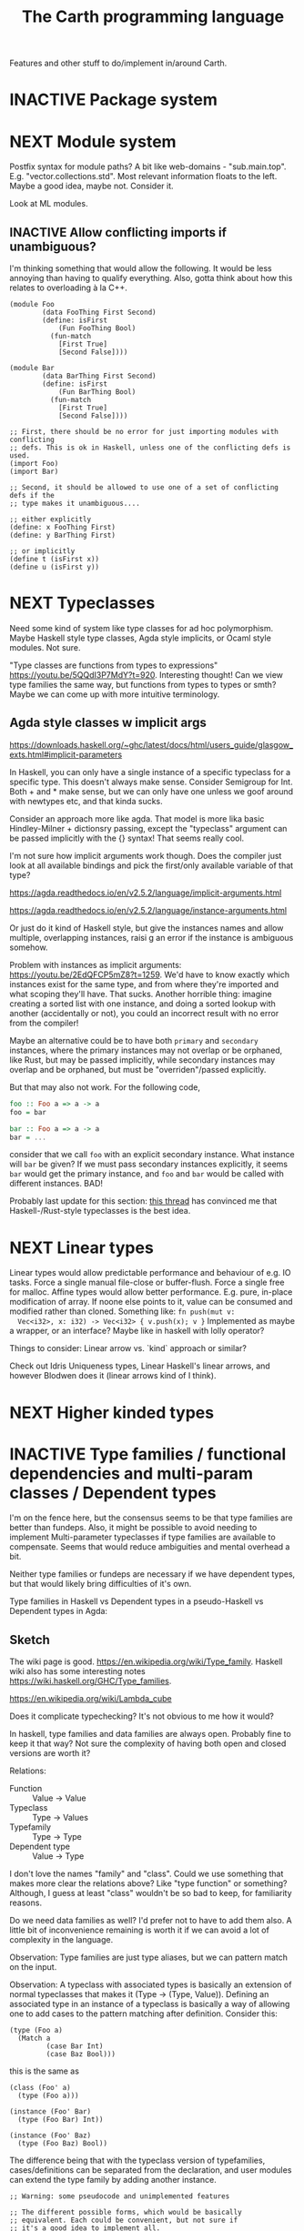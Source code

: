 #+TITLE: The Carth programming language

Features and other stuff to do/implement in/around Carth.

* INACTIVE Package system

* NEXT Module system
  Postfix syntax for module paths? A bit like web-domains -
  "sub.main.top". E.g. "vector.collections.std".  Most relevant
  information floats to the left. Maybe a good idea, maybe
  not. Consider it.

  Look at ML modules.

** INACTIVE Allow conflicting imports if unambiguous?
   I'm thinking something that would allow the following. It would be
   less annoying than having to qualify everything. Also, gotta think
   about how this relates to overloading à la C++.

   #+BEGIN_SRC carth
   (module Foo
           (data FooThing First Second)
           (define: isFirst
               (Fun FooThing Bool)
             (fun-match
               [First True]
               [Second False])))

   (module Bar
           (data BarThing First Second)
           (define: isFirst
               (Fun BarThing Bool)
             (fun-match
               [First True]
               [Second False])))

   ;; First, there should be no error for just importing modules with conflicting
   ;; defs. This is ok in Haskell, unless one of the conflicting defs is used.
   (import Foo)
   (import Bar)

   ;; Second, it should be allowed to use one of a set of conflicting defs if the
   ;; type makes it unambiguous....

   ;; either explicitly
   (define: x FooThing First)
   (define: y BarThing First)

   ;; or implicitly
   (define t (isFirst x))
   (define u (isFirst y))
   #+END_SRC

* NEXT Typeclasses
  Need some kind of system like type classes for ad hoc
  polymorphism. Maybe Haskell style type classes, Agda style
  implicits, or Ocaml style modules. Not sure.

  "Type classes are functions from types to expressions"
  https://youtu.be/5QQdI3P7MdY?t=920. Interesting thought! Can we view
  type families the same way, but functions from types to types or
  smth? Maybe we can come up with more intuitive terminology.

** Agda style classes w implicit args
   https://downloads.haskell.org/~ghc/latest/docs/html/users_guide/glasgow_exts.html#implicit-parameters

   In Haskell, you can only have a single instance of a specific
   typeclass for a specific type. This doesn't always make
   sense. Consider Semigroup for Int. Both + and * make sense, but we
   can only have one unless we goof around with newtypes etc, and that
   kinda sucks.

   Consider an approach more like agda. That model is more lika basic
   Hindley-Milner + dictionsry passing, except the "typeclass"
   argument can be passed implicitly with the {} syntax! That seems
   really cool.

   I'm not sure how implicit arguments work though. Does the compiler
   just look at all available bindings and pick the first/only
   available variable of that type?

   https://agda.readthedocs.io/en/v2.5.2/language/implicit-arguments.html

   https://agda.readthedocs.io/en/v2.5.2/language/instance-arguments.html

   Or just do it kind of Haskell style, but give the instances names
   and allow multiple, overlapping instances, raisi g an error if the
   instance is ambiguous somehow.

   Problem with instances as implicit arguments:
   https://youtu.be/2EdQFCP5mZ8?t=1259.  We'd have to know exactly
   which instances exist for the same type, and from where they're
   imported and what scoping they'll have. That sucks. Another
   horrible thing: imagine creating a sorted list with one instance, and doing
   a sorted lookup with another (accidentally or not), you could an incorrect
   result with no error from the compiler!

   Maybe an alternative could be to have both ~primary~ and
   ~secondary~ instances, where the primary instances may not overlap
   or be orphaned, like Rust, but may be passed implicitly, while
   secondary instances may overlap and be orphaned, but must be
   "overriden"/passed explicitly.

   But that may also not work. For the following code,

   #+BEGIN_SRC haskell
   foo :: Foo a => a -> a
   foo = bar

   bar :: Foo a => a -> a
   bar = ...
   #+END_SRC

   consider that we call ~foo~ with an explicit secondary
   instance. What instance will ~bar~ be given? If we must pass
   secondary instances explicitly, it seems ~bar~ would get the
   primary instance, and ~foo~ and ~bar~ would be called with
   different instances. BAD!

   Probably last update for this section: [[https://old.reddit.com/r/haskell/comments/765ogm/multiple_type_class_instances_for_the_same_type/][this thread]] has convinced me
   that Haskell-/Rust-style typeclasses is the best idea.

* NEXT Linear types
  Linear types would allow predictable performance and behaviour of
  e.g. IO tasks. Force a single manual file-close or
  buffer-flush. Force a single free for malloc.  Affine types would
  allow better performance.  E.g. pure, in-place modification of
  array.  If noone else points to it, value can be consumed and
  modified rather than cloned. Something like: ~fn push(mut v:
  Vec<i32>, x: i32) -> Vec<i32> { v.push(x); v }~ Implemented as maybe
  a wrapper, or an interface?  Maybe like in haskell with lolly
  operator?

  Things to consider: Linear arrow vs. `kind` approach or similar?

  Check out Idris Uniqueness types, Linear Haskell's linear arrows,
  and however Blodwen does it (linear arrows kind of I think).

* NEXT Higher kinded types

* INACTIVE Type families / functional dependencies and multi-param classes / Dependent types
  I'm on the fence here, but the consensus seems to be that type
  families are better than fundeps. Also, it might be possible to
  avoid needing to implement Multi-parameter typeclasses if type
  families are available to compensate. Seems that would reduce
  ambiguities and mental overhead a bit.

  Neither type families or fundeps are necessary if we have dependent
  types, but that would likely bring difficulties of it's own.

  Type families in Haskell vs Dependent types in a pseudo-Haskell vs
  Dependent types in Agda:

** Sketch
   The wiki page is
   good. https://en.wikipedia.org/wiki/Type_family. Haskell wiki also
   has some interesting notes
   https://wiki.haskell.org/GHC/Type_families.

   https://en.wikipedia.org/wiki/Lambda_cube

   Does it complicate typechecking? It's not obvious to me how it
   would?

   In haskell, type families and data families are always
   open. Probably fine to keep it that way? Not sure the complexity of
   having both open and closed versions are worth it?

   Relations:
   - Function :: Value -> Value
   - Typeclass :: Type -> Values
   - Typefamily :: Type -> Type
   - Dependent type :: Value -> Type

   I don't love the names "family" and "class". Could we use something
   that makes more clear the relations above? Like "type function" or
   something? Although, I guess at least "class" wouldn't be so bad to
   keep, for familiarity reasons.

   Do we need data families as well? I'd prefer not to have to add
   them also. A little bit of inconvenience remaining is worth it if
   we can avoid a lot of complexity in the language.

   Observation: Type families are just type aliases, but we can
   pattern match on the input.

   Observation: A typeclass with associated types is basically an
   extension of normal typeclasses that makes it (Type -> (Type,
   Value)). Defining an associated type in an instance of a typeclass
   is basically a way of allowing one to add cases to the pattern
   matching after definition. Consider this:

   #+BEGIN_SRC carth
   (type (Foo a)
     (Match a
            (case Bar Int)
            (case Baz Bool)))
   #+END_SRC

   this is the same as

   #+BEGIN_SRC carth
   (class (Foo' a)
     (type (Foo a)))

   (instance (Foo' Bar)
     (type (Foo Bar) Int))

   (instance (Foo' Baz)
     (type (Foo Baz) Bool))
   #+END_SRC

   The difference being that with the typeclass version of
   typefamilies, cases/definitions can be separated from the
   declaration, and user modules can extend the type family by adding
   another instance.

   #+BEGIN_SRC carth
   ;; Warning: some pseudocode and unimplemented features

   ;; The different possible forms, which would be basically
   ;; equivalent. Each could be convenient, but not sure if
   ;; it's a good idea to implement all.

   ;; Single case

   ;; Alias form
   (type (Option a) (Maybe a))

   ;; <=> closed case form
   (type (Option a)
     (case (_) (Maybe a)))

   ;; <=> open case form
   (type (Option a))
   (type case (Option _) (Maybe a))

   ;; <=> class form
   (class (Foo a)
     (type Option))
   (class case (Foo a)
          (type Option (Maybe a)))


   ;; Multiple cases

   ;; Can't be described as alias
   ...

   ;; closed case form
   (type (Result ok err)
     (case (_ Unit) (Maybe ok))
     (case (_ _)    (Either err ok)))

   ;; <=> open case form
   ;;
   ;; Unlike value pattern matching, order shouldn't matter, as
   ;; we could be defining each case in a different
   ;; package. Some other algorithm for handling overlapping
   ;; instances would have to be used.
   (type (Result ok err))
   (type case (Result ok err)  (Either err ok))
   (type case (Result ok Unit) (Maybe ok))

   ;; <=> class form
   (class (Foo ok err)
     (type Result))
   (class case (Foo ok err)
          (type Result (Either err ok)))
   (class case (Foo ok Unit)
          (type Result (Maybe ok)))
   #+END_SRC

   Typeclass (Type, Values) vs Type family + normal typeclass:

   #+BEGIN_SRC carth
   ;; 1

   ;; should implicitly create namespace `Iter`, so it's `Iter/Item` and `Iter/next`
   (class (Iter it)
     (type Item)
     (: next (Fun it (Maybe [Item it]))))

   (class case (Iter (Array a))
          (type Item a)
          (define (next arr) ...))

   ;; 2
   ;; <=> (except for namespacing)

   (type (Iter-item it))
   (type case (Iter-item (Array a)) a)

   (class (Iter it)
     (: next (Fun it (Maybe [(Iter-item it) it]))))

   (class case (Iter (Array a))
          (define (next arr) ...))
   #+END_SRC

   And in real Haskell that compiles, for comparison:

   #+BEGIN_SRC haskell
   -- 1

   class Iter i where
       type Item i
       next :: i -> Maybe (Item i, i)

   instance Iter [a] where
       type Item [a] = a
       next = \case
           [] -> Nothing
           a : as -> Just (a, as)

   -- 2

   type family Item' i
   class Iter' i where
       next' :: i -> Maybe (Item' i, i)

   type instance Item' [a] = a
   instance Iter' [a] where
       next' = \case
           [] -> Nothing
           a : as -> Just (a, as)
   #+END_SRC

** Type families, Haskell
   #+BEGIN_SRC haskell
   class Iter c where
       type Item c
       next :: c -> Maybe (Item c, c)

   nextList :: [a] -> Maybe (a, [a])
   nextList = \case
       [] -> Nothing
       a : as -> Just (a, as)

   instance Iter [a] where
       type Item [a] = a
       next = nextList
   #+END_SRC

** Dependent types, pseudo-Haskell
   #+BEGIN_SRC haskell
   class Iter c where
       item :: Type
       next :: c -> Maybe (item, c)

   nextList :: [a] -> Maybe (a, [a])
   nextList = \case
       [] -> Nothing
       a : as -> Just (a, as)

   instance Iter [a] where
       item = a
       next = nextList
   #+END_SRC

** Dependent types, Agda
   #+BEGIN_SRC agda2
   record Iter (C : Set) : Set1 where
     field
       item : Set
       next : C -> Maybe (item × C)

   nextList : {A : Set} -> List A -> Maybe (A × List A)
   nextList [] = nothing
   nextList (x ∷ xs) = just (x , xs)

   listIter : {A : Set} -> Iter (List A)
   listIter {a} = record
     { item = a
     ; next = nextList
     }
   #+END_SRC

* INACTIVE Custom GC
  Until we get linear types, and even then, we'll need some form of
  GC. Boehm's seems to be working well enough, but a conservative
  collector is not ideal, and I think it would be a fun project to
  write my own GC.

  There are many problems with refcounting: Generated llvm ir/asm gets
  polluted; While performance is more predictable, it's typically
  worse overall; Cycle breaking would either require using weak refs
  where appropriate, which would in turn require user input or an
  advanced implementation, or a periodic cycle breaker, which would be
  costly performance wise. So tracing GC is probably a good idea.

  GHC seems to prefer throughput over latency, so very long pauses are
  possible when you're working with a nontrial amount of data. "You're
  actually doing pretty well to have a 51ms pause time with over 200Mb
  of live data.".

  It could be interesting to add ways of controlling when GC happens
  so you can reduce spikes of latency. Haskell has ~performGC :: IO
  ()~ that does this. [[https://old.reddit.com/r/haskell/comments/6d891n/has_anyone_noticed_gc_pause_lag_in_haskell/di0vqb0/][Here is a gameboy]] who eliminates spikes at the
  cost of overall performance by calling ~performGC~ every frame.

  [[https://github.com/rust-lang/rfcs/blob/master/text/1598-generic_associated_types.md][Some inspiration here]].

  A tracing GC would be quite separate from the rest of the
  program. The only pollution would be calls to the allocator (not
  much different from the current sitch w malloc) and
  (de)registrations of local variables in Let forms (a total of two
  function calls per heap allocated variable).

  Implementing a tracing GC would be a fun challenge, and I'm sure it
  could be fun to try different algorithms etc.

  Look at https://github.com/mkirchner/gc.

* INACTIVE Effect system
  Seems like it could be more elegant than monad transformers,
  although maybe not as fast?

  Effect fusion seems to make it faster?

  Read Wu, Schrijvers 2014, 2015, 2016. I think their papers basically
  present the concept of fused effects.

  github.com/fused-effects/fused-effects

  https://youtu.be/vfDazZfxlNs?t=1730

  ^ det makear sense. Bygg basically upp ett träd av den här datatype,
  och interpreta det med alla handlers. Varje handler kollar om det är
  dens variant, och isf kör effekten. För varje handler blir trädet
  simplare, och till sist är det bara Pure kvar.

  Naiv implementering ineffektiv. Bara tänk -- måste interpreta ett
  träd ist för att bara *göra* effekterna direkt!

  Man kan använda free monads för att bygga upp trädet, men detta är
  inte så effektivt.

  Grundidén med papret "fusion for free" är att man vill bara traversa
  trädet en gång, och inte en gång per effect handler.

  Med "fusion" verkar de syfta på funktionaliteten i GHC, att man kan
  fusionera ihop funktionsanrop av specifika mönster till mer
  effektiva varianter. E.g., ~map f . map g~ fusioneras till ~map (f
  . g)~. På liknande vis fusioneras ~fold handleState . build . fold
  handleReader~ till bara ~fold (handleState . handleReader)~. Kan vi
  lösa detta utan kompilatorstöd, eller är det kanske värt att lägga
  till?

  See the talk on polysemy, it's a good complement and alternative to
  the fused effects one. https://youtu.be/-dHFOjcK6pA.

  We need type-level lists or sets, and a way to implement Member on
  that thing. If tuple types could contain higher kinded types, I
  think we only need classes.

* INACTIVE Macros?

* INACTIVE Property system
  I'm thinking of a system where you annotate functions in a source
  file with pre- and postconditions, which can then be checked in
  different modes depending on how much time you've got etc.

  - Proof-mode. Exchaustive checking of conditions. All possible
     inputs are generated, and the system checks that the precondition
     always implies the postcondition.
  - Test-mode. Statistical, random testing. Generate enough inputs
    such that the precondition is fulfilled for a statistically
    significant subset of the complete set of possible inputs.
  - Debug-mode. Functions are not tested ahead of time, instead
     assertions are inserted and checked at runtime.
  - Release-mode. Conditions are completely ignored.

* NEXT Consider using lib for pretty printing
  https://hackage.haskell.org/package/pretty-1.1.1.1

* INACTIVE Hoogle equivalent
  https://wiki.haskell.org/Hoogle

* INACTIVE Playground
  Like play.rustlang.org

  https://play.rust-lang.org/help
  https://github.com/google/nsjail

  Might actually be pretty easy by making use of Guix
  containers. Sandboxes the filesystem, and doesn't give network
  access unless `--network` is provided.

  #+BEGIN_EXAMPLE
  guix environment --container --ad-hoc coreutils clang carth
  #+END_EXAMPLE

* INACTIVE Language server protocol
  [[https://github.com/Microsoft/language-server-protocol]]
  [[https://internals.rust-lang.org/t/introducing-rust-language-server-source-release/4209]]

* INACTIVE HTML documentation generation
  Like [[https://www.haskell.org/haddock/][haddock]] and [[https://www.haskell.org/haddock/][rustdoc]].

* INACTIVE Documentation checker
  Like a typechecker-pass but for generated documentation. Verify that
  all links are alive, that examples compile and produce the expected
  output, etc.
* Standard library (std, stdlib)
  Prefer somewhat big / wide stdlib. Small / bad standard library +
  good package manager => npm / cargo situation, where everything has
  sooo many dependencies. Having a dep is not bad per say, but when
  the numbers completely blow up, like in rust- and javascript-land,
  things can get messy. The best way to avoid this, I think, is having
  a standard library that has you covered for most common things.

  Examples of libraries in other ecosystems that should be part of the
  stdlib: `is-even` in JavaScript, `composition` in Haskell, `rand` in
  Rust.

  Go seems to have done this relatively well. Their stdlib has
  everything from JPEG codec, to a webserver. The stdlib shouldn't
  have everything though, as that will add a bunch of legacy cruft
  over time, like in Java. Would not be as much of a problem if we're
  not afraid of releasing new major versions removing deprecated
  stuff.

** INACTIVE Concurrency / parallelism primitives
   Mutex, semaphore, etc.

   Look at how Rust and Haskell do it.

   Also, look at the crate [[https://crates.io/crates/parking_lot][parking_lot]], which does replaces the
   standard Rust primitives with smarter ones. E.g. the mutex does a
   small number of spins first, to avoid expensive thread juggling by
   the OS when the critical section is very short, but resort to the
   usual process interrupts in case it goes on for longer, to avoid
   priority inversion which is a problem with spinlocks.
   https://matklad.github.io/2020/01/02/spinlocks-considered-harmful.html
   https://matklad.github.io/2020/01/04/mutexes-are-faster-than-spinlocks.html

** INACTIVE Random number generation
   References:
   - [[https://arxiv.org/abs/1910.06437][It is high time we let go of the Mersenne Twister]]
* NEXT Some algorithms & data structures
  We need good collections & algs for sorting etc. if Carth is going
  to be of any use to anyone. Would also be a good way to add to the
  set of test-programs & find the worst pain points of current Carth.

  Many of these have implementations to look at and compare to on
  [[rosettacode.org]].

  This list is sort of off the top of my head, so some might not be
  good fits in a purely functional language. Look at some resource on
  persistend data structures as well.

  - Priority queue
  - Binary tree
  - B-tree
  - Random number generator
  - Binary search
  - bubble, insertion, selection sort
  - quicksort

* INACTIVE "Global" memoization
  This is just an idea I had, and may or may not be wise to implement.

  Add a special function for "memoized application" that acts like the
  application function (in Haskell, ($) :: (a -> b) -> a -> b), the
  difference being that it stores the result in a global, hidden Map
  from function pointers and arguments to results. The user can then
  selectively memoize certain functions (or even just certain
  applications of the function), and not others -- the wise choice
  would be to not memoize cheap functions, but do memoize computation
  heavy functions. This is perfectly legal if the language is
  completely pure, as there can be no side-effects that are not
  repeated properly yada yada.

  An alternative could be that the user can mark a function definition
  as memoized, and then it's always memoized, not just certain
  applications. Also, there could then be a unique Map for each such
  function.
* INACTIVE Async I/O
  Zig seems to have a smart solution that doesn't require a separate
  `async` version of the standard library, unlike Rust with
  `async-std`.

  https://ziglang.org/download/0.6.0/release-notes.html#Async-IO

  Also look at how Haskell does it. It's probably smart.

* INACTIVE Boxing to allow for dynamic linking
  Boxing vs monomorphization. Boxing results in smaller binary and
  dynamically-linkable interface, but results in slower code.

  When compiling a library, especially a dynamically linked one, how
  do we allow the export of polymorphic functions? We can't really use
  monomorphization, as we can't predict which types there should be
  instantiations for. Boxing would solve this problem and result in a
  smaller binary, but the code would most likely be slower, and the
  FFI would become more complicated.

  Maybe monomorphize all package-internal code, and require boxing for
  all public-facing polymorphic functions? Could require some keyword
  or special form, like `boxed`, to make it clear when the FFI will be
  affected.
* NEXT Add separate pass before Codegen to compile SrcPos:s
  I think it could be done purely and independently from rest of codegen. Would be more clean.
* NEXT Refactor & document Codegen & Gen
  It's getting big, complex, and unwieldy. Probably buggy as
  well. There's also a distinct lack of documentation. Always takes a
  sec for me to remember what some badly named function actually does.
* INACTIVE Use GADTs in Infer
* NEXT Have a look at LLVM.IRBuilder
  Might simplify my Codegen

  https://hackage.haskell.org/package/llvm-hs-pure-9.0.0/docs/LLVM-IRBuilder-Module.html#v:function

* INACTIVE Add basic repl
  Add a basic repl based on the JIT. Something very similar to
  http://www.stephendiehl.com/llvm/.

  Could maybe be the starting point for an on-demand architechture?
  Would probably require some memoization mechanism so that we don't
  unnecessarily check, monomorphise, and compile stuff we don't need
  to.
* NEXT Un-generalize module Selections
  Since we now use JIT instead of interpreter, only Codegen uses
  Selections, and we could make it simpler by inlining it.
* NEXT Type aliases
  Like ~type String = [Char]~ in Haskell.

* INACTIVE Compute glob vars at compiletime
  I'm not 100% sure this is a good idea anymore. Need to think about
  this.
* INACTIVE Compile-time eval in arbitrary contexts
  As a step towards something like dependent types
* INACTIVE Benchmark, profile, optimize
  Check out
  https://ollef.github.io/blog/posts/speeding-up-sixty.html. Great
  tips!
* INACTIVE Streamline learning the language
  Not that getting users is a primary concern, but if someone is
  indeed curious, I don't want them to be scared off by the process of
  getting started seeming complex.

  https://news.ycombinator.com/item?id=23347357
  https://www.hillelwayne.com/post/learning-a-language/
* NEXT Unify the different ASTs / IRs
  It's just kinda messy right now. Many files must be changed when
  touching just about any part of the AST representation. Also, takes
  up a lot of lines for not much apparent gain. Use some kind of
  attribute-tag to change the AST for different stages. Like:

  #+BEGIN_SRC haskell
  type Expr attr = Expr attr (Expr' attr)

  type ParsedExpr = Expr (Type, SrcPos)
  type CheckedExpr = Expr CheckedType
  #+END_SRC
* INACTIVE Use algebraic effects instead of mtl
  Not 100% about this one -- maybe my monad use is simple enough that
  there wouldn't actually be any gain? But still, I'd like to learn
  effects, so maybe it's worth trying out.

  Polysemy seems like the best one, but I'd have to do a little
  research. https://github.com/thma/PolysemyCleanArchitecture/tree/3a9354a5c31eaf03009e389ce49b318881a2460f#readme
* INACTIVE GRIN as alternative to LLVM and some of my own Codegen
  https://github.com/grin-compiler/grin

  GRIN seems promising. I wouldn't have to perform as complex
  transformations from Carth IR to LLVM, instead transforming to this
  more functional IR. GRIN might also be able to perform more
  optimizations.
* INACTIVE Optimize away zero-sized types before codegen
  It's bad that many operations on zero-sized types are currently
  actually compiled to, in practice, a ton of no-ops. I think it might
  be a good idea to add a dedicated optimization pass after
  monomorphization but before codegen that just gets rid of all
  zero-sized types and operations on them. For example, a type like
  ~(data Foo (Foo Bar Unit Baz))~ can be changed to ~(data Foo (Foo
  Bar Baz))~ without affecting the size of the generated struct
  etc. Also, a store of a ~{}~ into a ~{}*~ is really a no-op -- just
  noise in the generated LLVM. Being able to assume no zero-sized
  types in Gen/Codegen would also be really nice, I think.

  One issue: If you get rid of all ZSTs, what happens to a function
  with return-type Unit? What does it now return? One option could be
  to have add a special LLVM-Void type that just marks that the
  function should return void later. Another, more interesting option,
  would be to simply remove all functions and function-calls where the
  only remaining return type is a ZST, since, in purely functional
  programming, such a function can't do anything anyways. This would
  work, as long as *all* functions with side-effects are marked with
  IO & the RealWorld of IO is not a ZST & unsafePerformIO is known to
  the compiler and is (one of) the only (potentially) ZST-returning
  functions not optimized away, or unsafePerformIO returns something
  like ~(data (UnsafeIOResult a) (UnsafeIOResult a SizedMarker))~ to
  ensure the result is sized.

  Maybe do the flattening thing so there is only one zero sized type,
  but don't optimize away operations returning Unit completely. It
  would still be nice to be able to expect side effects and panics to
  happen. Also, RealWorld wouldn't have to have a size and actually
  impact performance.

* INACTIVE Builtin parsing of C header files
  I think Zig has this, and in Rust you can use the external tool
  ~bindgen~ to generate Rust declarations for C headers ahead of time.

  I just think it would be nice to not need to manually translate
  header files to use external libraries like OpenGL or SDL or
  whatever.
* INACTIVE Investigate alternative linkers
  Linking is one of the bottlenecks. However much caching etc I do in
  the parser & typechecker etc, the linker still has to do everything
  from scratch each time. I read somewhere that "gold" is a new GCC
  linker? Try using that maybe, unless it's already in use?

  https://news.ycombinator.com/item?id=24615916

* INACTIVE Produce .so:s for debug builds
  Linking is slow, so for debug builds we could try to split the
  output by module into separate .so:s. Then we'd only have to rebuild
  the .so of the affected module in incremental compilation.

  https://news.ycombinator.com/item?id=24615916

* INACTIVE Build Future into IO, or have both IO and AsyncIO?

* NEXT Some algorithms & data structures
  We need good collections & algs for sorting etc. if Carth is going
  to be of any use to anyone. Would also be a good way to add to the
  set of test-programs & find the worst pain points of current Carth.

  Many of these have implementations to look at and compare to on
  [[rosettacode.org]].

  This list is sort of off the top of my head, so some might not be
  good fits in a purely functional language. Look at some resource on
  persistend data structures as well.

  - Priority queue
  - Binary tree (2-3 tree better?)
  - B-tree (specifically 2-3 tree?)
  - Random number generator
  - bubble, insertion, selection sort
  - quicksort
* NEXT Don't actually define stuff like Str in the compiler
  Just assume they're defined by the user. Would mean less stuff in
  the compiler, and more in carth source. Both positives and
  negatives. I feel it would be nice as a user to be able to inspect
  the .carth source of the stdlib and actually see all the types and
  stuff though.
* INACTIVE Union types
  Like Typescript (I think, I'm not all that familiar with it). Could
  be nice for error handling, for example. That's one of the problems
  in Rust -- you have to use all these fancy crates or write a bunch
  of boilerplate just to allow a function to return two different
  types of errors.

  Java, where exceptions can be combined as a union, essentially:
  #+BEGIN_SRC java
  public Foo foo() throws SomeException, OtherException {
      bar(); // throws SomeException
      baz(); // throws OtherException
  }
  #+END_SRC

  and Rust, where you have to combine the different types somehow:
  #+BEGIN_SRC rust
  fn foo() -> Result<Foo, MyErr> {
      bar().map_err(MySomeErr)?;
      baz().map_err(MyOtherErr)?;
  }

  enum MyErr {
      MySomeErr(SomeErr),
      MyOtherErr(OtherErr)
  }
  #+END_SRC
* INACTIVE Hygienic macros
* INACTIVE Destructors
  System to register a function as a destructor for a value, which can
  be used to destroy / close resources when the value is no longer
  used and garbage collection happens. It's not optimal that resources
  may stay open for quite a while after last usage, but it's better
  than *never* being closed.

  Example use case: We don't want to have to use linear types to
  manually destroy Lazy values when we're done with them, but we still
  need to make sure that their mutexes are destroyed at some point.

  https://www.hboehm.info/gc/finalization.html
* NEXT "Use ptrtoint/inttoptr sparingly, prefer GEPs"
  https://llvm.org/docs/Frontend/PerformanceTips.html#other-things-to-consider

  I don't think I use ptrtoint/inttoptr much or at all in the compiler
  itself, but the ~ptr/+~ function in the stdlib transmutes to int for
  addition. Should add a builtin virtual function that uses gep to
  offset pointer.
* INACTIVE Is my llvm representation of unions causing problems?
  Just had a bug which I haven't quite fixed yet. My current guess is
  that it's caused by an (Either (Fun Unit (Maybe Int)) (Maybe Int))
  being represented as a (Maybe Int) when generic in LLVM. This should
  not be a problem, as both variants are equally (some basic testing
  with equivalent structs in Rust and C seems to confirm this), but
  maybe it's a problem that a function pointer is cast to integer. The
  reference mentioned that LLVM has a harder time doing pointer
  analysis if pointers are cast to integers and back.

  Check out that approach that Troels used in Futhark, with
  deduplicating but otherwise laying out all the members of all
  variants in a single sequence. Why did he pick that approach? I
  remember that I asked when he had a zoom presentation, but I don't
  remember his answer.

  Ooh, this seems cool:
  https://mapping-high-level-constructs-to-llvm-ir.readthedocs.io/en/latest/README.html
* INACTIVE Alternative backends
  LLVM is big, complex, and moves fast. Can we use something simpler?
  Investigate QBE, Cranelift, GNU Lightning, libgccjit, GCC, MIR.

  - LLVM :: Approx 5 million LOC. Many targets, OK usability, but
    breaking changes sometimes and big and scary.
  - GCC :: Even bigger than LLVM. Also many targets. Not very good
    usability. Probably quite stable. GPL.
  - libgccjit :: Despite the name, also AOT. Basically an easier to
    use frontend for GCC with additional functionality to leverage GCC
    for JITting. Most points of GCC apply, but easier to use, and JIT
    included.
  - GNU Lightning :: JIT (only). Used by some schemes. Disjoint from
    GCC.
  - Cranelift :: Small-ish atm, but not sure it has any goals to stay
    that way. Seems more like an effort to replace LLVM, including
    much of its "bloat". Written in Rust. Maybe not all that
    standalone? Seems to be meant to be called from Rust. Performance
    of generated code seems bad atm, but should be improved.
  - QBE :: Small! 10k LOC. Goals to be 70% as fast as
    GCC/LLVM. Generates ASM instead of machine code for some
    reason. Seems like it hasn't seen much update this last
    year. However, one [[https://github.com/michaelforney/qbe][Michael Forney is actively maintaining a fork]],
    for his own language I think, so that might be interesting.
  - [[https://github.com/vnmakarov/mir][MIR]] :: This one looks the most interesting! Similarly to QBE, very
    small at 15k LOC and 70% the performance of GCC. Primarily a
    JIT(?), but seems to be able to to AOT as well. Has a 4 backends
    atm, including AMD64 and Aarch64, and it seems relatively easy to
    add a new one. I've found 2 languages that make use of MIR to
    study: [[https://github.com/grame-cncm/faust][Faust]] and [[https://github.com/dibyendumajumdar/ravi][Ravi]].
* INACTIVE Var pattern syntax, comparison
  What if we did

  #+BEGIN_SRC carth
  (define (foo x pair)
    (match pair
      (case [x (let y)] (Some y))
      (case [_ _] None)))
  #+END_SRC

  instead of

  #+BEGIN_SRC carth
  (define (foo x pair)
    (match pair
      (case [x' y] (if (= x x')
                       (Some y)
                     None))))
  #+END_SRC
